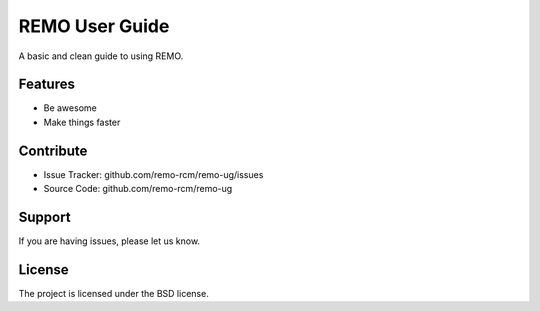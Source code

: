 REMO User Guide
===============

A basic and clean guide to using REMO.

Features
--------

- Be awesome
- Make things faster

Contribute
----------

- Issue Tracker: github.com/remo-rcm/remo-ug/issues
- Source Code: github.com/remo-rcm/remo-ug

Support
-------

If you are having issues, please let us know.

License
-------

The project is licensed under the BSD license.
